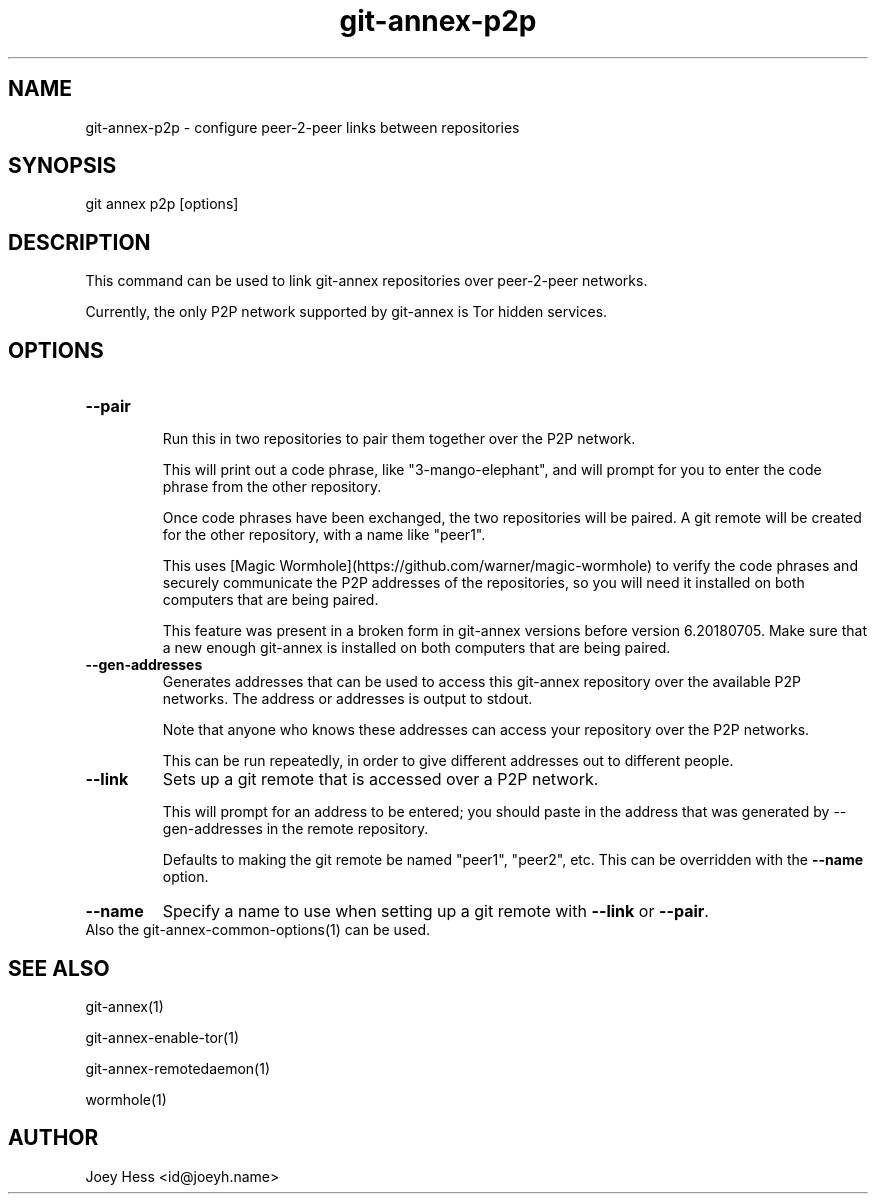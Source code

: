 .TH git-annex-p2p 1
.SH NAME
git-annex-p2p \- configure peer\-2\-peer links between repositories
.PP
.SH SYNOPSIS
git annex p2p [options]
.PP
.SH DESCRIPTION
This command can be used to link git-annex repositories over peer\-2\-peer
networks.
.PP
Currently, the only P2P network supported by git-annex is Tor hidden
services.
.PP
.SH OPTIONS
.IP "\fB\-\-pair\fP"
.IP
Run this in two repositories to pair them together over the P2P network.
.IP
This will print out a code phrase, like "3\-mango\-elephant", and
will prompt for you to enter the code phrase from the other repository.
.IP
Once code phrases have been exchanged, the two repositories will
be paired. A git remote will be created for the other repository,
with a name like "peer1".
.IP
This uses [Magic Wormhole](https://github.com/warner/magic\-wormhole)
to verify the code phrases and securely communicate the P2P addresses of
the repositories, so you will need it installed on both computers that are
being paired.
.IP
This feature was present in a broken form in git-annex versions
before version 6.20180705. Make sure that a new enough git-annex
is installed on both computers that are being paired.
.IP
.IP "\fB\-\-gen\-addresses\fP"
Generates addresses that can be used to access this git-annex repository
over the available P2P networks. The address or addresses is output to
stdout. 
.IP
Note that anyone who knows these addresses can access your
repository over the P2P networks.
.IP
This can be run repeatedly, in order to give different addresses 
out to different people.
.IP
.IP "\fB\-\-link\fP"
Sets up a git remote that is accessed over a P2P network.
.IP
This will prompt for an address to be entered; you should paste in the
address that was generated by \-\-gen\-addresses in the remote repository.
.IP
Defaults to making the git remote be named "peer1", "peer2",
etc. This can be overridden with the \fB\-\-name\fP option.
.IP
.IP "\fB\-\-name\fP"
Specify a name to use when setting up a git remote with \fB\-\-link\fP
or \fB\-\-pair\fP.
.IP
.IP "Also the git-annex\-common\-options(1) can be used."
.SH SEE ALSO
git-annex(1)
.PP
git-annex\-enable\-tor(1)
.PP
git-annex\-remotedaemon(1)
.PP
wormhole(1)
.PP
.SH AUTHOR
Joey Hess <id@joeyh.name>
.PP
.PP

